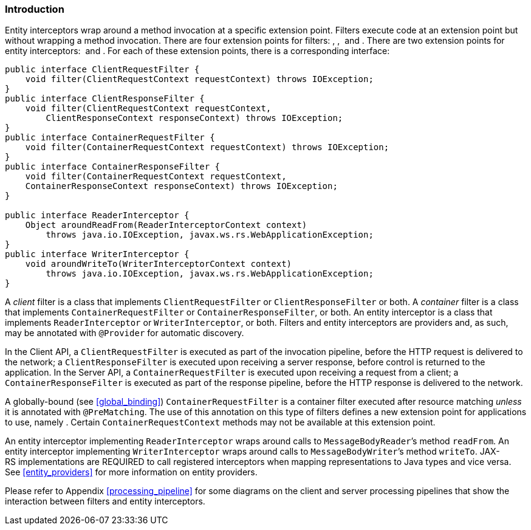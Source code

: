 [[introduction_filters]]
=== Introduction

Entity interceptors wrap around a method invocation at a specific
extension point. Filters execute code at an extension point but without
wrapping a method invocation. There are four extension points for
filters: , ,  and . There are two extension points for entity
interceptors:  and . For each of these extension points, there is a
corresponding interface:

[source,java,numbered]
-------------
public interface ClientRequestFilter {
    void filter(ClientRequestContext requestContext) throws IOException;
}
public interface ClientResponseFilter {
    void filter(ClientRequestContext requestContext,
        ClientResponseContext responseContext) throws IOException;
}
public interface ContainerRequestFilter {
    void filter(ContainerRequestContext requestContext) throws IOException;
}
public interface ContainerResponseFilter {
    void filter(ContainerRequestContext requestContext,
    ContainerResponseContext responseContext) throws IOException;
}

public interface ReaderInterceptor {
    Object aroundReadFrom(ReaderInterceptorContext context)
        throws java.io.IOException, javax.ws.rs.WebApplicationException;
}
public interface WriterInterceptor {
    void aroundWriteTo(WriterInterceptorContext context)
        throws java.io.IOException, javax.ws.rs.WebApplicationException;
}
-------------

A _client_ filter is a class that implements `ClientRequestFilter` or
`ClientResponseFilter` or both. A _container_ filter is a class that
implements `ContainerRequestFilter` or `ContainerResponseFilter`, or
both. An entity interceptor is a class that implements
`ReaderInterceptor` or `WriterInterceptor`, or both. Filters and entity
interceptors are providers and, as such, may be annotated with
`@Provider` for automatic discovery.

In the Client API, a `ClientRequestFilter` is executed as part of the
invocation pipeline, before the HTTP request is delivered to the
network; a `ClientResponseFilter` is executed upon receiving a server
response, before control is returned to the application. In the Server
API, a `ContainerRequestFilter` is executed upon receiving a request
from a client; a `ContainerResponseFilter` is executed as part of the
response pipeline, before the HTTP response is delivered to the network.

A globally-bound (see <<global_binding>>)
`ContainerRequestFilter` is a container filter executed after resource
matching _unless_ it is annotated with `@PreMatching`. The use of this
annotation on this type of filters defines a new extension point for
applications to use, namely . Certain `ContainerRequestContext` methods
may not be available at this extension point.

An entity interceptor implementing `ReaderInterceptor` wraps around
calls to `MessageBodyReader`’s method `readFrom`. An entity interceptor
implementing `WriterInterceptor` wraps around calls to
`MessageBodyWriter`’s method `writeTo`. JAX-RS implementations are
REQUIRED to call registered interceptors when mapping representations to
Java types and vice versa. See <<entity_providers>> for more
information on entity providers.

Please refer to Appendix <<processing_pipeline>> for some diagrams on the
client and server processing pipelines that show the interaction between
filters and entity interceptors.
